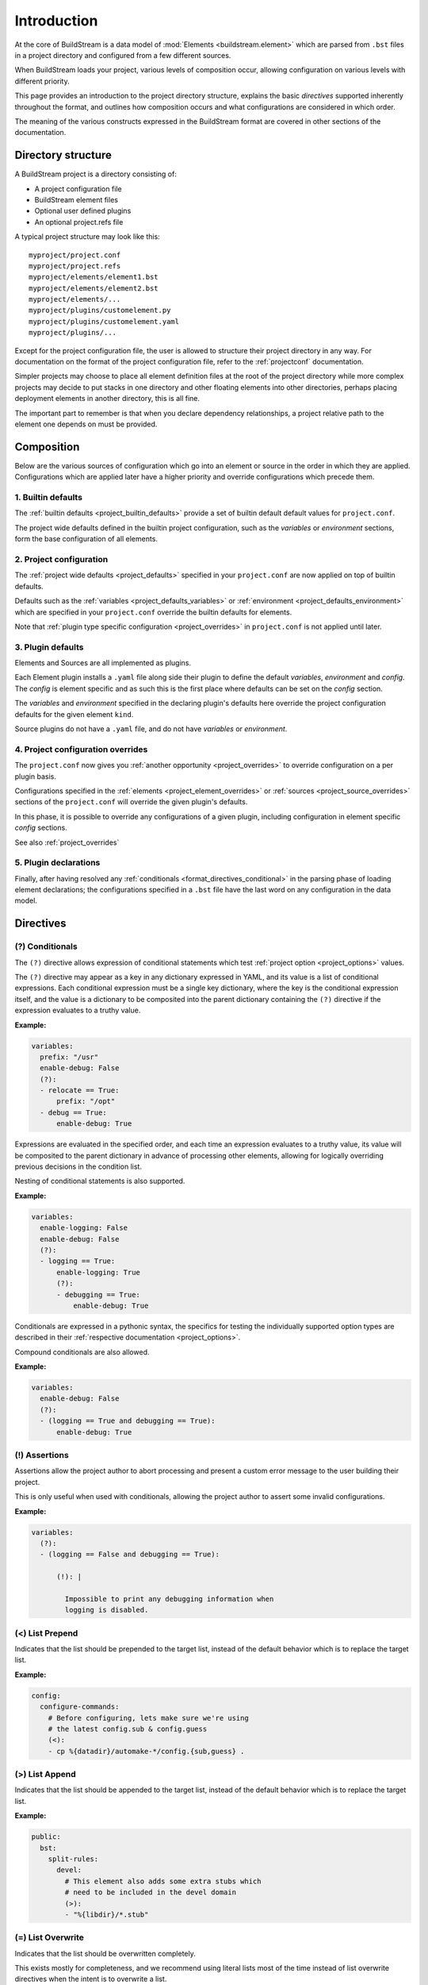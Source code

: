 

Introduction
============
At the core of BuildStream is a data model of :mod:`Elements <buildstream.element>` which
are parsed from ``.bst`` files in a project directory and configured from a few different
sources.

When BuildStream loads your project, various levels of composition occur, allowing
configuration on various levels with different priority.

This page provides an introduction to the project directory structure, explains the
basic *directives* supported inherently throughout the format, and outlines how composition
occurs and what configurations are considered in which order.

The meaning of the various constructs expressed in the BuildStream format are covered
in other sections of the documentation.

.. _format_structure:


Directory structure
-------------------
A BuildStream project is a directory consisting of:

* A project configuration file
* BuildStream element files
* Optional user defined plugins
* An optional project.refs file

A typical project structure may look like this::

  myproject/project.conf
  myproject/project.refs
  myproject/elements/element1.bst
  myproject/elements/element2.bst
  myproject/elements/...
  myproject/plugins/customelement.py
  myproject/plugins/customelement.yaml
  myproject/plugins/...


Except for the project configuration file, the user is allowed to structure
their project directory in any way. For documentation on the format of the project
configuration file, refer to the :ref:`projectconf` documentation.

Simpler projects may choose to place all element definition files at the
root of the project directory while more complex projects may decide to
put stacks in one directory and other floating elements into other directories,
perhaps placing deployment elements in another directory, this is all fine.

The important part to remember is that when you declare dependency relationships,
a project relative path to the element one depends on must be provided.


.. _format_composition:

Composition
-----------
Below are the various sources of configuration which go into an element or source in the
order in which they are applied. Configurations which are applied later have a higher
priority and override configurations which precede them.


1. Builtin defaults
~~~~~~~~~~~~~~~~~~~
The :ref:`builtin defaults <project_builtin_defaults>` provide a set of builtin
default default values for ``project.conf``.

The project wide defaults defined in the builtin project configuration, such as the
*variables* or *environment* sections, form the base configuration of all elements.


2. Project configuration
~~~~~~~~~~~~~~~~~~~~~~~~
The :ref:`project wide defaults <project_defaults>` specified in your
``project.conf`` are now applied on top of builtin defaults.

Defaults such as the :ref:`variables <project_defaults_variables>` or
:ref:`environment <project_defaults_environment>` which are specified in
your ``project.conf`` override the builtin defaults for elements.

Note that :ref:`plugin type specific configuration <project_overrides>`
in ``project.conf`` is not applied until later.


3. Plugin defaults
~~~~~~~~~~~~~~~~~~
Elements and Sources are all implemented as plugins.

Each Element plugin installs a ``.yaml`` file along side their plugin to
define the default *variables*, *environment* and *config*.  The *config*
is element specific and as such this is the first place where defaults
can be set on the *config* section.

The *variables* and *environment* specified in the declaring plugin's
defaults here override the project configuration defaults for the given
element ``kind``.

Source plugins do not have a ``.yaml`` file, and do not have *variables* or
*environment*.


4. Project configuration overrides
~~~~~~~~~~~~~~~~~~~~~~~~~~~~~~~~~~
The ``project.conf`` now gives you :ref:`another opportunity <project_overrides>` to
override configuration on a per plugin basis.

Configurations specified in the :ref:`elements <project_element_overrides>` or
:ref:`sources <project_source_overrides>` sections of the ``project.conf``
will override the given plugin's defaults.

In this phase, it is possible to override any configurations of a given plugin,
including configuration in element specific *config* sections.

See also :ref:`project_overrides`


5. Plugin declarations
~~~~~~~~~~~~~~~~~~~~~~~
Finally, after having resolved any :ref:`conditionals <format_directives_conditional>`
in the parsing phase of loading element declarations; the configurations specified in a
``.bst`` file have the last word on any configuration in the data model.


.. _format_directives:

Directives
----------

.. _format_directives_conditional:

(?) Conditionals
~~~~~~~~~~~~~~~~
The ``(?)`` directive allows expression of conditional statements which
test :ref:`project option <project_options>` values.

The ``(?)`` directive may appear as a key in any dictionary expressed
in YAML, and its value is a list of conditional expressions. Each conditional
expression must be a single key dictionary, where the key is the conditional
expression itself, and the value is a dictionary to be composited into the
parent dictionary containing the ``(?)`` directive if the expression evaluates
to a truthy value.

**Example:**

.. code:: yaml

   variables:
     prefix: "/usr"
     enable-debug: False
     (?):
     - relocate == True:
         prefix: "/opt"
     - debug == True:
         enable-debug: True


Expressions are evaluated in the specified order, and each time an expression
evaluates to a truthy value, its value will be composited to the parent dictionary
in advance of processing other elements, allowing for logically overriding previous
decisions in the condition list.

Nesting of conditional statements is also supported.

**Example:**

.. code:: yaml

   variables:
     enable-logging: False
     enable-debug: False
     (?):
     - logging == True:
         enable-logging: True
         (?):
	 - debugging == True:
             enable-debug: True


Conditionals are expressed in a pythonic syntax, the specifics for
testing the individually supported option types are described in
their :ref:`respective documentation <project_options>`.

Compound conditionals are also allowed.

**Example:**

.. code:: yaml

   variables:
     enable-debug: False
     (?):
     - (logging == True and debugging == True):
         enable-debug: True


.. _format_directives_assertion:

(!) Assertions
~~~~~~~~~~~~~~
Assertions allow the project author to abort processing and present
a custom error message to the user building their project.

This is only useful when used with conditionals, allowing the project
author to assert some invalid configurations.


**Example:**

.. code:: yaml

   variables:
     (?):
     - (logging == False and debugging == True):

         (!): |

           Impossible to print any debugging information when
	   logging is disabled.


.. _format_directives_list_prepend:

(<) List Prepend
~~~~~~~~~~~~~~~~
Indicates that the list should be prepended to the target list,
instead of the default behavior which is to replace the target list.

**Example:**

.. code:: yaml

   config:
     configure-commands:
       # Before configuring, lets make sure we're using
       # the latest config.sub & config.guess
       (<):
       - cp %{datadir}/automake-*/config.{sub,guess} .


.. _format_directives_list_append:

(>) List Append
~~~~~~~~~~~~~~~
Indicates that the list should be appended to the target list, instead
of the default behavior which is to replace the target list.

**Example:**

.. code:: yaml

   public:
     bst:
       split-rules:
         devel:
	   # This element also adds some extra stubs which
	   # need to be included in the devel domain
	   (>):
           - "%{libdir}/*.stub"


.. _format_directives_list_overwrite:

(=) List Overwrite
~~~~~~~~~~~~~~~~~~
Indicates that the list should be overwritten completely.

This exists mostly for completeness, and we recommend using literal
lists most of the time instead of list overwrite directives when the
intent is to overwrite a list.

This has the same behavior as a literal list, except that an
error will be triggered in the case that there is no underlying
list to overwrite; whereas a literal list will simply create a new
list.

The added error protection can be useful when intentionally
overwriting a list in an element's *public data*, which is mostly
free form and not validated.


**Example:**

.. code:: yaml

   config:
     install-commands:
       # This element's `make install` is broken, replace it.
       (=):
       - cp src/program %{bindir}

(@) Include
~~~~~~~~~~~
Indicates that content should be loaded from files.

The include directive expects a list of strings. Those are file names
relative to project directory. Or they can be prefixed with a
:mod:`junction <elements.junction>` name and a colon (':'). In that
case, the remain of the string is a file name relative to the project
of the junction.

The include directive can be used in :ref:`project.conf <projectconf>`
or in a :ref:`.bst <format_basics>` file.  It can also be used in a
file included by another include directive.

Included files are composed into the including file. The files should
take care of composition using :ref:`list directives
<format_directives_list_prepend>`.

Junction elements never use values from included files from
:ref:`project.conf <projectconf>`.  Variables, :ref:`element overrides
<project_element_overrides>` and :ref:`source overrides
<project_source_overrides>` required by junctions should all be
directly in the ref:`project.conf <projectconf>`.

Junction elements cannot use the include directives.

**Example:**

.. code:: yaml

   elements:
     (@):
       - junction.bst:includes/element-overrides.bst
